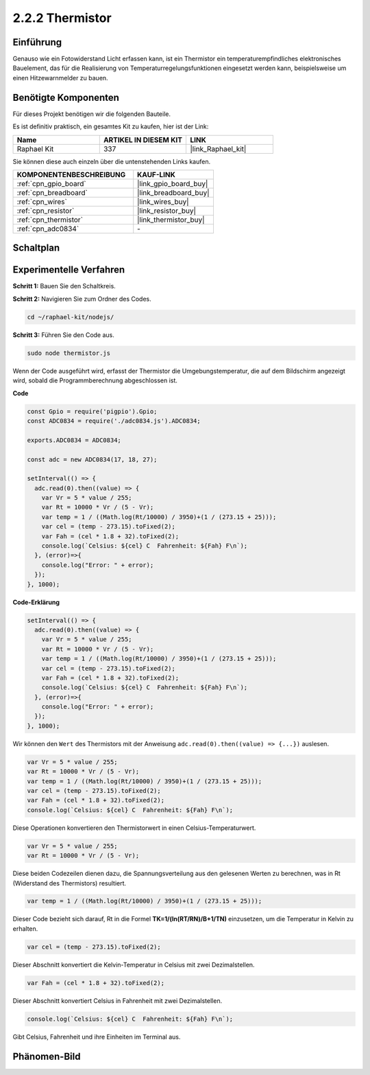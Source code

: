 .. _2.2.2_js:

2.2.2 Thermistor
================

Einführung
----------

Genauso wie ein Fotowiderstand Licht erfassen kann, ist ein Thermistor ein temperaturempfindliches elektronisches Bauelement, das für die Realisierung von Temperaturregelungsfunktionen eingesetzt werden kann, beispielsweise um einen Hitzewarnmelder zu bauen.

Benötigte Komponenten
---------------------

Für dieses Projekt benötigen wir die folgenden Bauteile.

.. image:: ../img/list_2.2.2_thermistor.png

Es ist definitiv praktisch, ein gesamtes Kit zu kaufen, hier ist der Link:

.. list-table::
    :widths: 20 20 20
    :header-rows: 1

    *   - Name
        - ARTIKEL IN DIESEM KIT
        - LINK
    *   - Raphael Kit
        - 337
        - |link_Raphael_kit|

Sie können diese auch einzeln über die untenstehenden Links kaufen.

.. list-table::
    :widths: 30 20
    :header-rows: 1

    *   - KOMPONENTENBESCHREIBUNG
        - KAUF-LINK

    *   - :ref:`cpn_gpio_board`
        - |link_gpio_board_buy|
    *   - :ref:`cpn_breadboard`
        - |link_breadboard_buy|
    *   - :ref:`cpn_wires`
        - |link_wires_buy|
    *   - :ref:`cpn_resistor`
        - |link_resistor_buy|
    *   - :ref:`cpn_thermistor`
        - |link_thermistor_buy|
    *   - :ref:`cpn_adc0834`
        - \-

Schaltplan
-------------

.. image:: ../img/image323.png

.. image:: ../img/image324.png

Experimentelle Verfahren
----------------------------

**Schritt 1:** Bauen Sie den Schaltkreis.

.. image:: ../img/image202.png

**Schritt 2:** Navigieren Sie zum Ordner des Codes.

.. raw:: html

   <run></run>

.. code-block::

    cd ~/raphael-kit/nodejs/

**Schritt 3:** Führen Sie den Code aus.

.. raw:: html

   <run></run>

.. code-block::

    sudo node thermistor.js

Wenn der Code ausgeführt wird, erfasst der Thermistor die Umgebungstemperatur, die auf dem Bildschirm angezeigt wird, sobald die Programmberechnung abgeschlossen ist.

**Code**

.. code-block:: js

    const Gpio = require('pigpio').Gpio;
    const ADC0834 = require('./adc0834.js').ADC0834;

    exports.ADC0834 = ADC0834;

    const adc = new ADC0834(17, 18, 27);

    setInterval(() => {
      adc.read(0).then((value) => {
        var Vr = 5 * value / 255;
        var Rt = 10000 * Vr / (5 - Vr);
        var temp = 1 / ((Math.log(Rt/10000) / 3950)+(1 / (273.15 + 25)));
        var cel = (temp - 273.15).toFixed(2);
        var Fah = (cel * 1.8 + 32).toFixed(2);
        console.log(`Celsius: ${cel} C  Fahrenheit: ${Fah} F\n`);
      }, (error)=>{
        console.log("Error: " + error);
      });
    }, 1000);

**Code-Erklärung**

.. code-block:: js

    setInterval(() => {
      adc.read(0).then((value) => {
        var Vr = 5 * value / 255;
        var Rt = 10000 * Vr / (5 - Vr);
        var temp = 1 / ((Math.log(Rt/10000) / 3950)+(1 / (273.15 + 25)));
        var cel = (temp - 273.15).toFixed(2);
        var Fah = (cel * 1.8 + 32).toFixed(2);
        console.log(`Celsius: ${cel} C  Fahrenheit: ${Fah} F\n`);
      }, (error)=>{
        console.log("Error: " + error);
      });
    }, 1000);

Wir können den ``Wert`` des Thermistors mit der Anweisung ``adc.read(0).then((value) => {...})`` auslesen.

.. code-block:: js

    var Vr = 5 * value / 255;
    var Rt = 10000 * Vr / (5 - Vr);
    var temp = 1 / ((Math.log(Rt/10000) / 3950)+(1 / (273.15 + 25)));
    var cel = (temp - 273.15).toFixed(2);
    var Fah = (cel * 1.8 + 32).toFixed(2);
    console.log(`Celsius: ${cel} C  Fahrenheit: ${Fah} F\n`);

Diese Operationen konvertieren den Thermistorwert in einen Celsius-Temperaturwert.

.. code-block:: js

    var Vr = 5 * value / 255;
    var Rt = 10000 * Vr / (5 - Vr);

Diese beiden Codezeilen dienen dazu, die Spannungsverteilung aus den gelesenen Werten zu berechnen, was in Rt (Widerstand des Thermistors) resultiert.

.. code-block:: js

    var temp = 1 / ((Math.log(Rt/10000) / 3950)+(1 / (273.15 + 25)));

Dieser Code bezieht sich darauf, Rt in die Formel **TK=1/(ln(RT/RN)/B+1/TN)** einzusetzen, um die Temperatur in Kelvin zu erhalten.

.. code-block:: js

    var cel = (temp - 273.15).toFixed(2);

Dieser Abschnitt konvertiert die Kelvin-Temperatur in Celsius mit zwei Dezimalstellen.

.. code-block:: js

    var Fah = (cel * 1.8 + 32).toFixed(2);

Dieser Abschnitt konvertiert Celsius in Fahrenheit mit zwei Dezimalstellen.

.. code-block:: js

    console.log(`Celsius: ${cel} C  Fahrenheit: ${Fah} F\n`);

Gibt Celsius, Fahrenheit und ihre Einheiten im Terminal aus.

Phänomen-Bild
----------------

.. image:: ../img/image203.jpeg
    